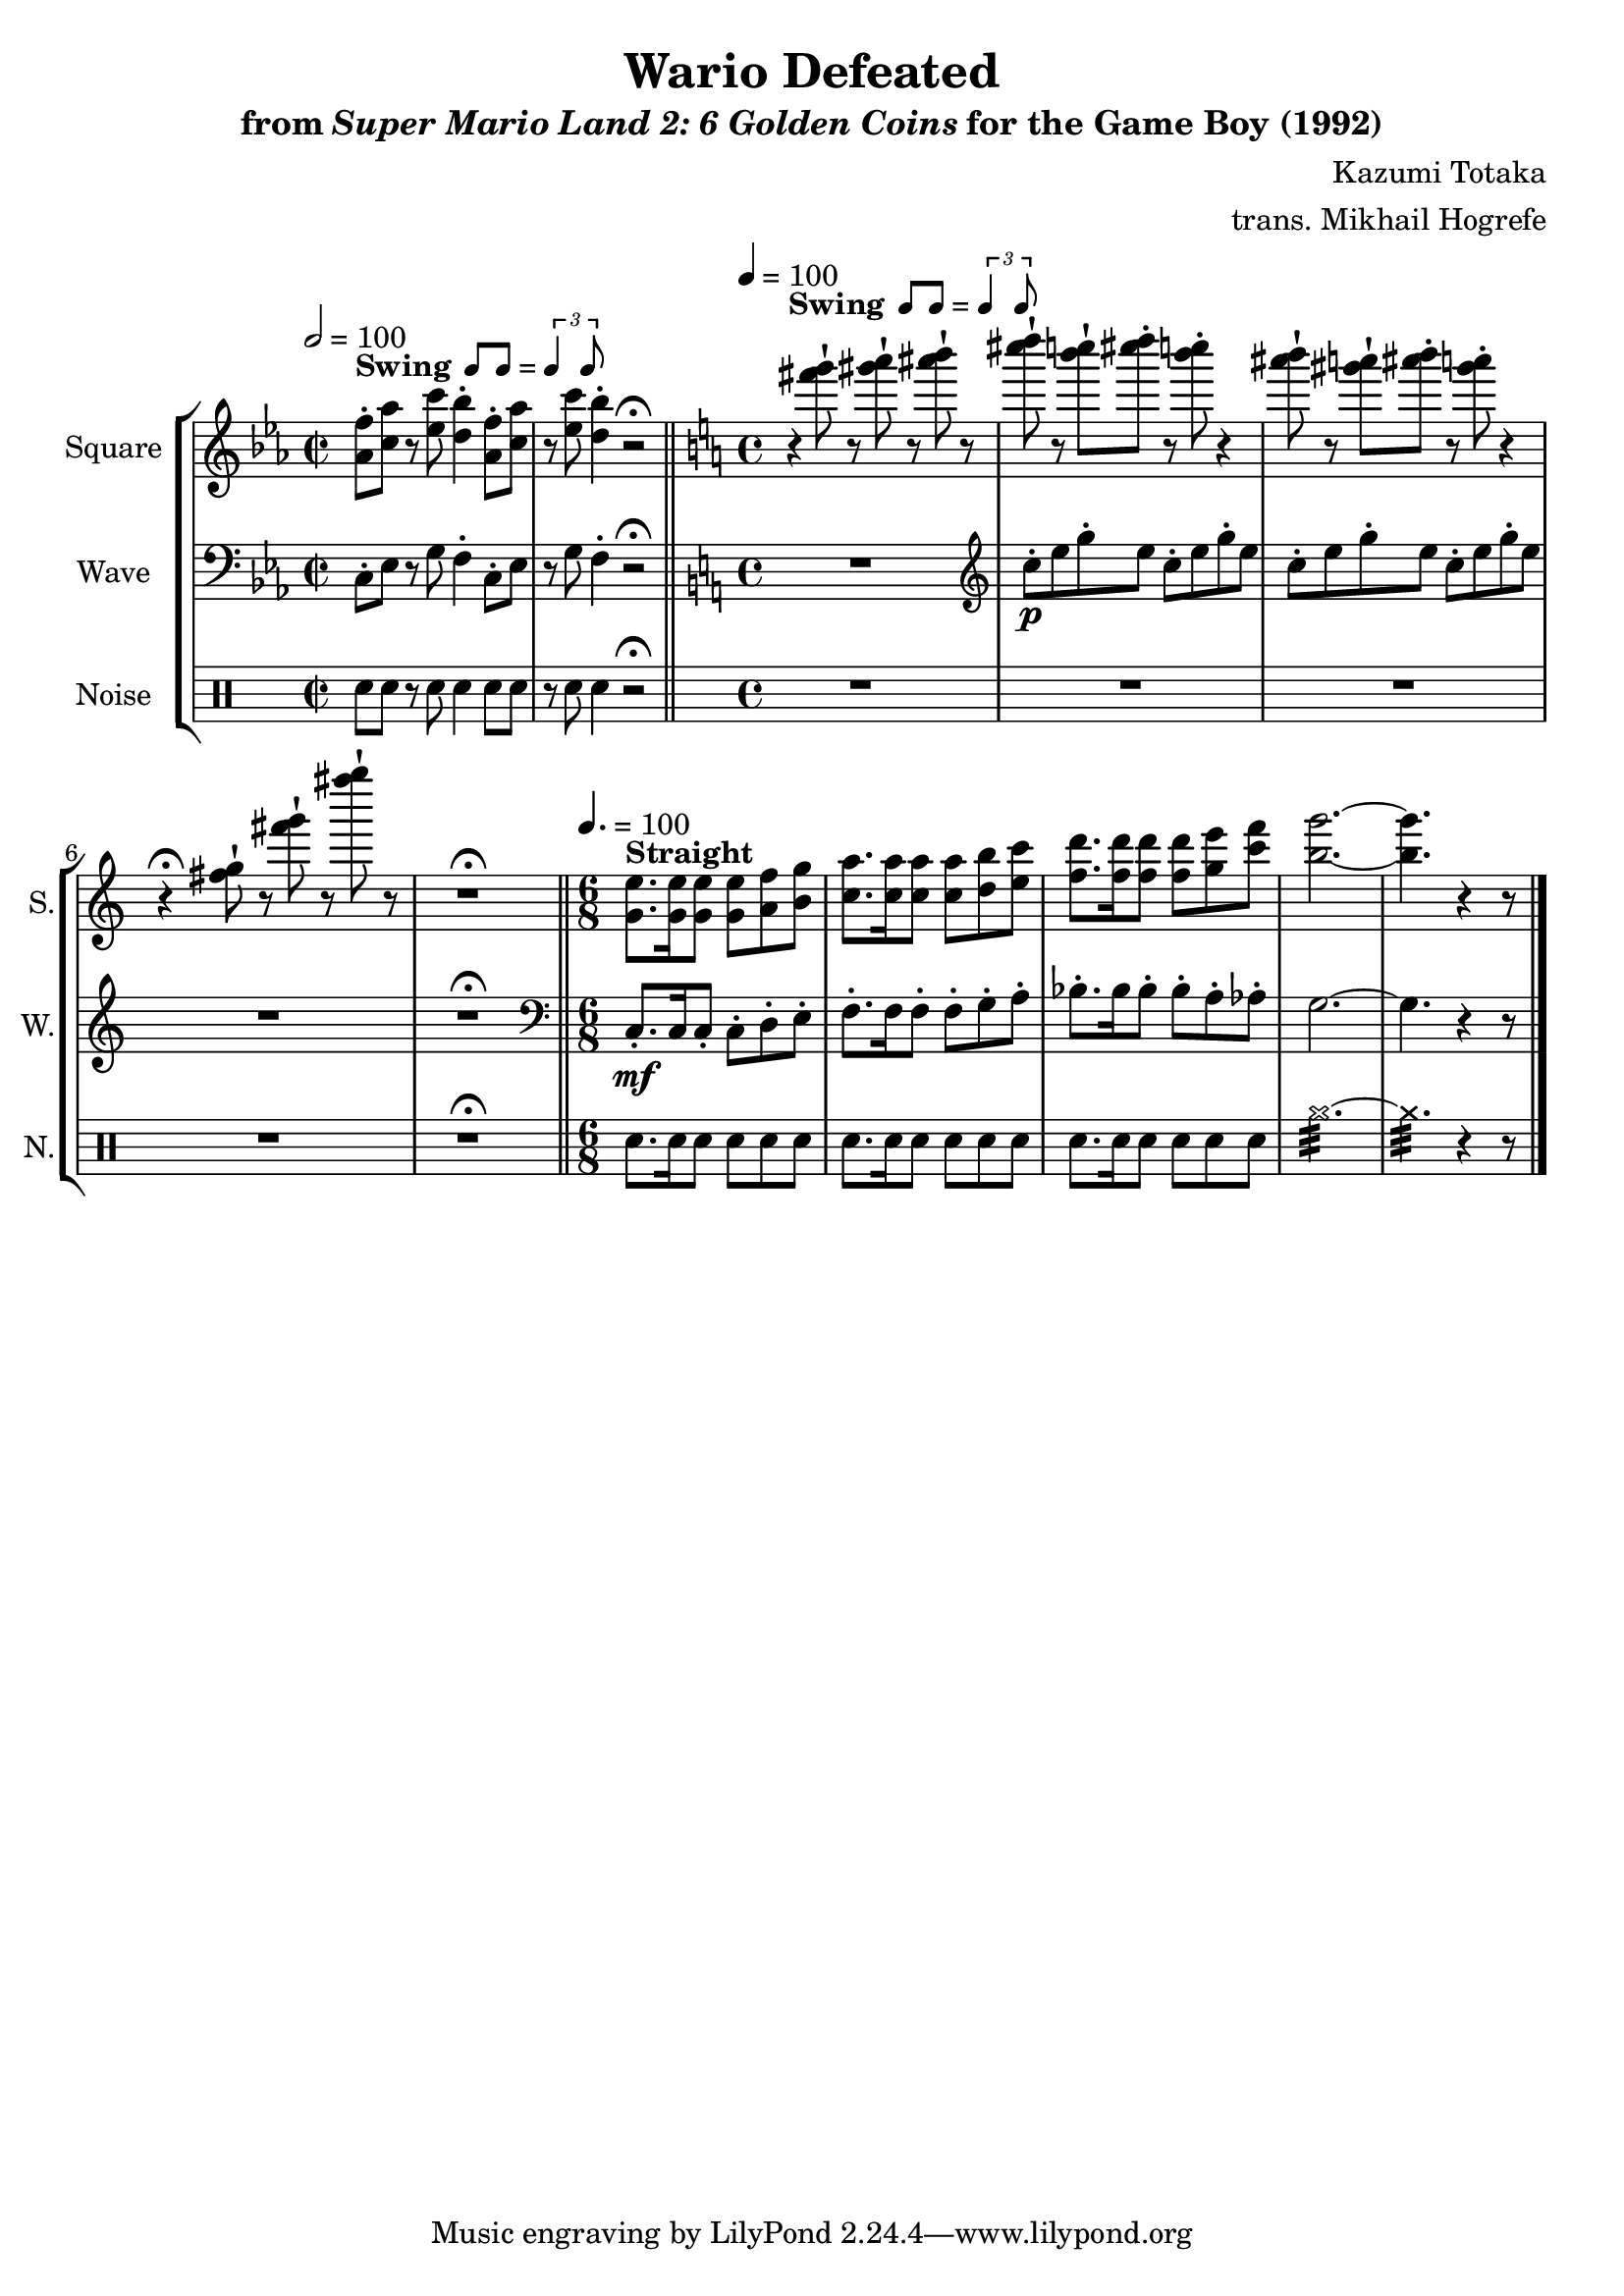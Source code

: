 \version "2.24.3"

swing = \markup {
  \bold Swing
  \hspace #0.4
  \rhythm { 8[ 8] } = \rhythm { \tuplet 3/2 { 4 8 } }
}

\book {
    \header {
        title = "Wario Defeated"
        subtitle = \markup { "from" {\italic "Super Mario Land 2: 6 Golden Coins"} "for the Game Boy (1992)" }
        composer = "Kazumi Totaka"
        arranger = "trans. Mikhail Hogrefe"
    }

    \score {
        {
            \new StaffGroup <<
                \new Staff \relative c'' {
                    \set Staff.instrumentName = "Square"
                    \set Staff.shortInstrumentName = "S."
\time 2/2
\key ees \major
\tempo 2 = 100
<aes f'>8-.^\swing <c aes'> r <ees c'> <d bes'>4-. <aes f'>8-. <c aes'> |
r8 <ees c'> <d bes'>4-. r2\fermata |
\bar "||"
\key c \major
\time 4/4
\tempo 4 = 100
r4^\swing <fis' g>8-! r <gis a>-! r <ais b>-! r |
<cis d>8-! r <b c>8-! <cis d>-. r <b c>-. r4 |
<ais b>8-! r <gis a>-! <ais b>-. r <gis a>-. r4 |
r4\fermata <fis, g>8-! r <fis' g>-! r <fis' g>-! r |
R1\fermata |
\bar "||"
\time 6/8
\tempo 4. = 100
<g,,, e'>8.^\markup {\bold Straight} 16 8 8 <a f'> <b g'> |
<c a'>8. 16 8 8 <d b'> <e c'> |
<f d'>8. 16 8 8 <g e'> <c f> |
<b g'>2. ~ |
<b g'>4. r4 r8 |
\bar "|."
                }

                \new Staff \relative c {
                    \set Staff.instrumentName = "Wave"
                    \set Staff.shortInstrumentName = "W."
\clef bass
\key ees \major
c8-. ees r g f4-. c8-. ees |
r8 g f4-. r2\fermata |
\key c \major
R1 |
\clef treble
c''8-.\p e g-. e c-. e g-. e |
c8-. e g-. e c-. e g-. e |
R1 |
R1\fermata |
\clef bass
c,,8.-.\mf c16 c8-. c-. d-. e-. |
f8.-. f16 f8-. f-. g-. a-. |
bes8.-. bes16 bes8-. bes-. a-. aes-. |
g2. ~ |
g4. r4 r8 |
                }

                \new DrumStaff {
                    \drummode {
                        \set Staff.instrumentName="Noise"
                        \set Staff.shortInstrumentName="N."
sn8 sn r sn sn4 sn8 sn |
r8 sn sn4 r2\fermata |
R1*4
R1\fermata
sn8. sn16 sn8 sn sn sn |
sn8. sn16 sn8 sn sn sn |
sn8. sn16 sn8 sn sn sn |
cymr2.:32 ~ |
cymr4.:32 r4 r8 |
                    }
                }
            >>
        }
        \layout {
            \context {
                \Staff
                \RemoveEmptyStaves
            }
            \context {
                \DrumStaff
                \RemoveEmptyStaves
            }
        }
    }
}
